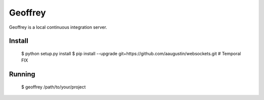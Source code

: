 Geoffrey
========

Geoffrey is a local continuous integration server.

Install
-------

    $ python setup.py install
    $ pip install --upgrade git+https://github.com/aaugustin/websockets.git  # Temporal FIX

Running
-------

    $ geoffrey /path/to/your/project
